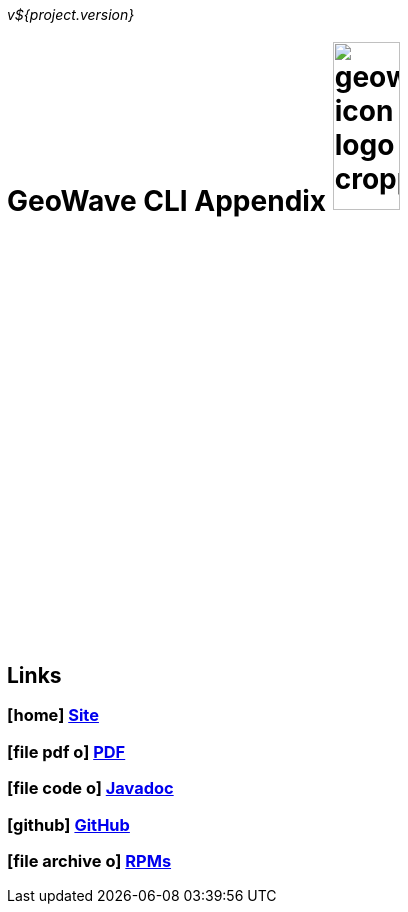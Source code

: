 [[commands-intro]]
<<<

_v${project.version}_

= GeoWave CLI Appendix image:geowave-icon-logo-cropped.png[width="28%"]

////
PDF Generation gives an error if you try to use icons
////
ifdef::backend-html5[]
== Links

=== icon:home[] http://ngageoint.github.io/geowave/[Site]

=== icon:file-pdf-o[] https://s3.amazonaws.com/geowave/docs/commands.pdf[PDF^]

=== icon:file-code-o[] http://ngageoint.github.io/geowave/${version}/apidocs/index.html[Javadoc]

=== icon:github[] https://github.com/ngageoint/geowave[GitHub]

=== icon:file-archive-o[] http://ngageoint.github.io/geowave/packages.html[RPMs]

endif::backend-html5[]
